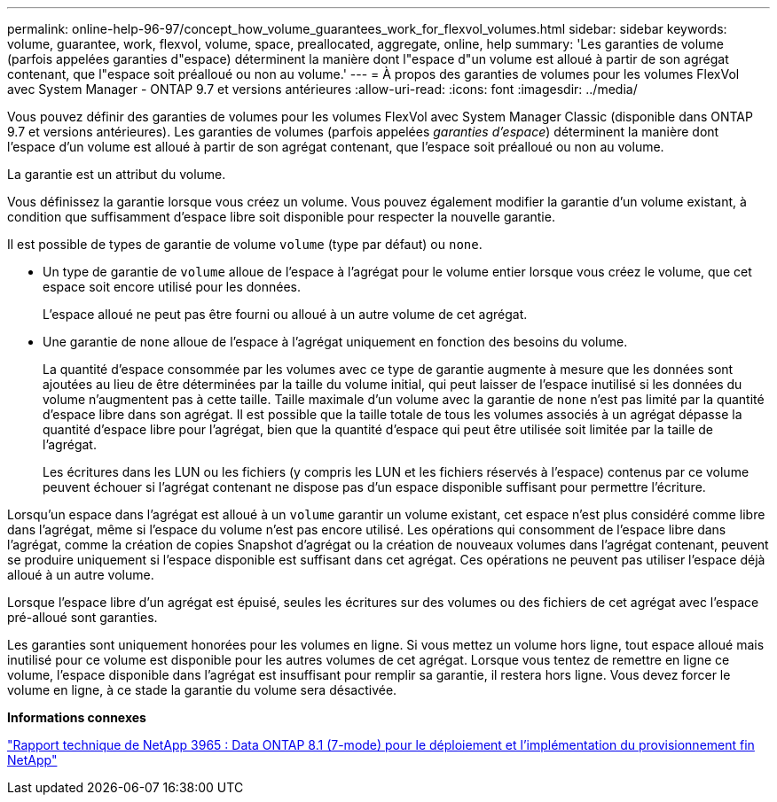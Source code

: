 ---
permalink: online-help-96-97/concept_how_volume_guarantees_work_for_flexvol_volumes.html 
sidebar: sidebar 
keywords: volume, guarantee, work, flexvol, volume, space, preallocated, aggregate, online, help 
summary: 'Les garanties de volume (parfois appelées garanties d"espace) déterminent la manière dont l"espace d"un volume est alloué à partir de son agrégat contenant, que l"espace soit préalloué ou non au volume.' 
---
= À propos des garanties de volumes pour les volumes FlexVol avec System Manager - ONTAP 9.7 et versions antérieures
:allow-uri-read: 
:icons: font
:imagesdir: ../media/


[role="lead"]
Vous pouvez définir des garanties de volumes pour les volumes FlexVol avec System Manager Classic (disponible dans ONTAP 9.7 et versions antérieures). Les garanties de volumes (parfois appelées _garanties d'espace_) déterminent la manière dont l'espace d'un volume est alloué à partir de son agrégat contenant, que l'espace soit préalloué ou non au volume.

La garantie est un attribut du volume.

Vous définissez la garantie lorsque vous créez un volume. Vous pouvez également modifier la garantie d'un volume existant, à condition que suffisamment d'espace libre soit disponible pour respecter la nouvelle garantie.

Il est possible de types de garantie de volume `volume` (type par défaut) ou `none`.

* Un type de garantie de `volume` alloue de l'espace à l'agrégat pour le volume entier lorsque vous créez le volume, que cet espace soit encore utilisé pour les données.
+
L'espace alloué ne peut pas être fourni ou alloué à un autre volume de cet agrégat.

* Une garantie de `none` alloue de l'espace à l'agrégat uniquement en fonction des besoins du volume.
+
La quantité d'espace consommée par les volumes avec ce type de garantie augmente à mesure que les données sont ajoutées au lieu de être déterminées par la taille du volume initial, qui peut laisser de l'espace inutilisé si les données du volume n'augmentent pas à cette taille. Taille maximale d'un volume avec la garantie de `none` n'est pas limité par la quantité d'espace libre dans son agrégat. Il est possible que la taille totale de tous les volumes associés à un agrégat dépasse la quantité d'espace libre pour l'agrégat, bien que la quantité d'espace qui peut être utilisée soit limitée par la taille de l'agrégat.

+
Les écritures dans les LUN ou les fichiers (y compris les LUN et les fichiers réservés à l'espace) contenus par ce volume peuvent échouer si l'agrégat contenant ne dispose pas d'un espace disponible suffisant pour permettre l'écriture.



Lorsqu'un espace dans l'agrégat est alloué à un `volume` garantir un volume existant, cet espace n'est plus considéré comme libre dans l'agrégat, même si l'espace du volume n'est pas encore utilisé. Les opérations qui consomment de l'espace libre dans l'agrégat, comme la création de copies Snapshot d'agrégat ou la création de nouveaux volumes dans l'agrégat contenant, peuvent se produire uniquement si l'espace disponible est suffisant dans cet agrégat. Ces opérations ne peuvent pas utiliser l'espace déjà alloué à un autre volume.

Lorsque l'espace libre d'un agrégat est épuisé, seules les écritures sur des volumes ou des fichiers de cet agrégat avec l'espace pré-alloué sont garanties.

Les garanties sont uniquement honorées pour les volumes en ligne. Si vous mettez un volume hors ligne, tout espace alloué mais inutilisé pour ce volume est disponible pour les autres volumes de cet agrégat. Lorsque vous tentez de remettre en ligne ce volume, l'espace disponible dans l'agrégat est insuffisant pour remplir sa garantie, il restera hors ligne. Vous devez forcer le volume en ligne, à ce stade la garantie du volume sera désactivée.

*Informations connexes*

http://www.netapp.com/us/media/tr-3965.pdf["Rapport technique de NetApp 3965 : Data ONTAP 8.1 (7-mode) pour le déploiement et l'implémentation du provisionnement fin NetApp"^]
